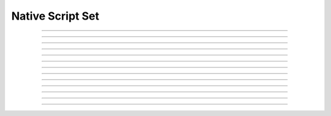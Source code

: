 Native Script Set
==========================

.. doxygentypedef:: cardano_native_script_set_t

------------

.. doxygenfunction:: cardano_native_script_set_new

------------

.. doxygenfunction:: cardano_native_script_set_from_cbor

------------

.. doxygenfunction:: cardano_native_script_set_to_cbor

------------

.. doxygenfunction:: cardano_native_script_set_get_length

------------

.. doxygenfunction:: cardano_native_script_set_get

------------

.. doxygenfunction:: cardano_native_script_set_add

------------

.. doxygenfunction:: cardano_native_script_set_get_use_tag

------------

.. doxygenfunction:: cardano_native_script_set_set_use_tag

------------

.. doxygenfunction:: cardano_native_script_set_unref

------------

.. doxygenfunction:: cardano_native_script_set_ref

------------

.. doxygenfunction:: cardano_native_script_set_refcount

------------

.. doxygenfunction:: cardano_native_script_set_set_last_error

------------

.. doxygenfunction:: cardano_native_script_set_get_last_error


